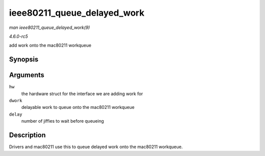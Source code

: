 .. -*- coding: utf-8; mode: rst -*-

.. _API-ieee80211-queue-delayed-work:

============================
ieee80211_queue_delayed_work
============================

*man ieee80211_queue_delayed_work(9)*

*4.6.0-rc5*

add work onto the mac80211 workqueue


Synopsis
========

.. c:function:: void ieee80211_queue_delayed_work( struct ieee80211_hw * hw, struct delayed_work * dwork, unsigned long delay )

Arguments
=========

``hw``
    the hardware struct for the interface we are adding work for

``dwork``
    delayable work to queue onto the mac80211 workqueue

``delay``
    number of jiffies to wait before queueing


Description
===========

Drivers and mac80211 use this to queue delayed work onto the mac80211
workqueue.


.. ------------------------------------------------------------------------------
.. This file was automatically converted from DocBook-XML with the dbxml
.. library (https://github.com/return42/sphkerneldoc). The origin XML comes
.. from the linux kernel, refer to:
..
.. * https://github.com/torvalds/linux/tree/master/Documentation/DocBook
.. ------------------------------------------------------------------------------
